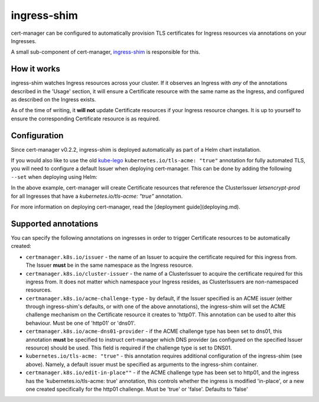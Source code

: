 ============
ingress-shim
============

cert-manager can be configured to automatically provision TLS certificates for
Ingress resources via annotations on your Ingresses.

A small sub-component of cert-manager, ingress-shim_ is responsible for this.

How it works
============

ingress-shim watches Ingress resources across your cluster. If it observes an
Ingress with *any* of the annotations described in the 'Usage' section, it will
ensure a Certificate resource with the same name as the Ingress, and configured
as described on the Ingress exists.

As of the time of writing, it **will not** update Certificate resources if your
Ingress resource changes. It is up to yourself to ensure the corresponding
Certificate resource is as required.

Configuration
=============

Since cert-manager v0.2.2, ingress-shim is deployed automatically as part of a
Helm chart installation.

If you would also like to use the old kube-lego_ ``kubernetes.io/tls-acme: "true"``
annotation for fully automated TLS, you will need to configure a default Issuer
when deploying cert-manager. This can be done by adding the following ``--set``
when deploying using Helm:

.. code-block: shell

   --set ingressShim.extraArgs='{--default-issuer-name=letsencrypt-prod,--default-issuer-kind=ClusterIssuer}'


In the above example, cert-manager will create Certificate resources that reference the ClusterIssuer `letsencrypt-prod` for all Ingresses that have a `kubernetes.io/tls-acme: "true"` annotation.

For more information on deploying cert-manager, read the [deployment guide](deploying.md).

Supported annotations
=====================

You can specify the following annotations on ingresses in order to trigger
Certificate resources to be automatically created:

* ``certmanager.k8s.io/issuer`` - the name of an Issuer to acquire the
  certificate required for this ingress from. The Issuer **must** be in the same
  namespace as the Ingress resource.

* ``certmanager.k8s.io/cluster-issuer`` - the name of a ClusterIssuer to acquire
  the certificate required for this ingress from. It does not matter which
  namespace your Ingress resides, as ClusterIssuers are non-namespaced resources.

* ``certmanager.k8s.io/acme-challenge-type`` - by default, if the Issuer
  specified is an ACME issuer (either through ingress-shim's defaults, or with
  one of the above annotations), the ingress-shim will set the ACME challenge
  mechanism on the Certificate resource it creates to 'http01'. This annotation
  can be used to alter this behaviour. Must be one of 'http01' or 'dns01'.

* ``certmanager.k8s.io/acme-dns01-provider`` - if the ACME challenge type has
  been set to dns01, this annotation **must** be specified to instruct
  cert-manager which DNS provider (as configured on the specified Issuer resource)
  should be used. This field is required if the challenge type is set to DNS01.

* ``kubernetes.io/tls-acme: "true"`` - this annotation requires additional
  configuration of the ingress-shim (see above). Namely, a default issuer must be
  specified as arguments to the ingress-shim container.

* ``certmanager.k8s.io/edit-in-place""`` - if the ACME challenge type has been
  set to http01, and the ingress has the 'kubernetes.io/tls-acme: true'
  annotation, this controls whether the ingress is modified 'in-place', or a new
  one created specifically for the http01 challenge. Must be 'true' or 'false'.
  Defaults to 'false'

.. _kube-lego: https://github.com/jetstack/kube-lego
.. _ingress-shim: https://github.com/jetstack/cert-manager/tree/master/cmd/ingress-shim
